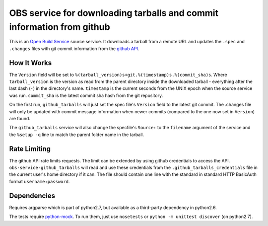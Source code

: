 ========================================================================
 OBS service for downloading tarballs and commit information from github
========================================================================

This is an `Open Build Service`_ source service. It downloads a tarball
from a remote URL and updates the ``.spec`` and ``.changes`` files with
git commit information from the `github API`_.

How It Works
------------

The ``Version`` field will be set to ``%(tarball_version)s+git.%(timestamp)s.%(commit_sha)s``. Where ``tarball_version`` is the version as read from the parent directory inside the downloaded tarball - everything after the last dash (``-``) in the directory's name. ``timestamp`` is the current seconds from the UNIX epoch when the source service was run. ``commit_sha`` is the latest commit sha hash from the git repository.

On the first run, ``github_tarballs`` will just set the spec file's
``Version`` field to the latest git commit. The .changes file will only
be updated with commit message information when newer commits (compared
to the one now set in ``Version``) are found.

The ``github_tarballs`` service will also change the specfile's
``Source:`` to the ``filename`` argument of the service and the ``%setup
-q`` line to match the parent folder name in the tarball.

Rate Limiting
-------------

The github API rate limits requests. The limit can be extended by using github credentials to access the API. ``obs-service-github_tarballs`` will read and use these credentials from the ``.github_tarballs_credentials`` file in the current user's home directory if it can. The file should contain one line with the standard in standard HTTP BasicAuth format ``username:password``.

Dependencies
------------

Requires argparse which is part of python2.7, but available as a
third-party dependency in python2.6.

The tests require `python-mock`_. To run them, just use ``nosetests`` or ``python -m unittest discover`` (on python2.7).


.. _Open Build Service: http://openbuildservice.org/
.. _github API: http://api.github.com/
.. _python-mock: http://www.voidspace.org.uk/python/mock/mock.html
